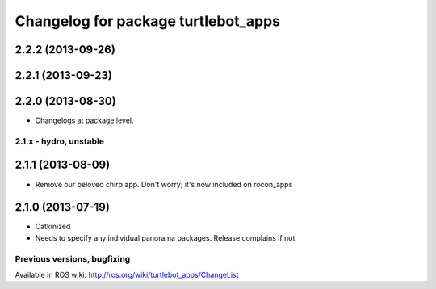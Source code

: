 ^^^^^^^^^^^^^^^^^^^^^^^^^^^^^^^^^^^^
Changelog for package turtlebot_apps
^^^^^^^^^^^^^^^^^^^^^^^^^^^^^^^^^^^^

2.2.2 (2013-09-26)
------------------

2.2.1 (2013-09-23)
------------------

2.2.0 (2013-08-30)
------------------
* Changelogs at package level.

2.1.x - hydro, unstable
=======================

2.1.1 (2013-08-09)
------------------
* Remove our beloved chirp app. Don't worry; it's now included on rocon_apps

2.1.0 (2013-07-19)
------------------
* Catkinized
* Needs to specify any individual panorama packages. Release complains if not


Previous versions, bugfixing
============================

Available in ROS wiki: http://ros.org/wiki/turtlebot_apps/ChangeList
